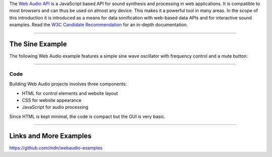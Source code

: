 .. title: Getting Started with Web Audio
.. slug: getting-started-with-web-audio
.. date: 2020-11-05 13:47:51 UTC
.. tags:
.. category: basics:webaudio
.. priority: 20
.. link:
.. description:
.. type: text
.. priority: 1

The `Web Audio API <https://developer.mozilla.org/en-US/docs/Web/API/Web_Audio_API>`_
is a JavaScript based  API for sound synthesis and processing in web applications.
It is compatible to most browsers and can thus be used on almost any device.
This makes it a powerful tool in many areas. In the scope of this introduction it is
introduced as a means for data sonification with web-based data APIs and for
interactive sound examples.
Read the `W3C Candidate Recommendation <https://www.w3.org/TR/webaudio/>`_ for an in-depth documentation.


-----

The Sine Example
----------------


The following Web Audio example features a simple
sine wave oscillator with frequency control and a mute
button:

.. raw:: html
   :file: ../Computer_Music_Basics/webaudio/sine_example/sine_example.html


------

Code
====

Building Web Audio projects involves three components:

- HTML for control elements and website layout
- CSS for website appearance
- JavaScript for audio processing


Since HTML is kept minimal, the code is compact but
the GUI is very basic.


.. listing:: ../Computer_Music_Basics/webaudio/sine_example/sine_example.html html


-----

Links and More Examples
-----------------------

https://github.com/mdn/webaudio-examples
